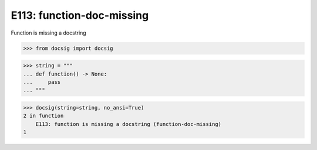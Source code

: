 E113: function-doc-missing
==========================

Function is missing a docstring

.. code-block:: python

    >>> from docsig import docsig

.. code-block:: python

    >>> string = """
    ... def function() -> None:
    ...     pass
    ... """

.. code-block:: python

    >>> docsig(string=string, no_ansi=True)
    2 in function
        E113: function is missing a docstring (function-doc-missing)
    1
